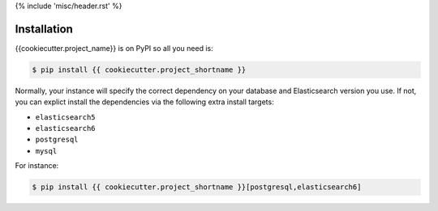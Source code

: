 {% include 'misc/header.rst' %}

Installation
============

{{cookiecutter.project_name}} is on PyPI so all you need is:

.. code-block:: console

    $ pip install {{ cookiecutter.project_shortname }}

Normally, your instance will specify the correct dependency on your database
and Elasticsearch version you use. If not, you can explict install the
dependencies via the following extra install targets:

- ``elasticsearch5``
- ``elasticsearch6``
- ``postgresql``
- ``mysql``

For instance:

.. code-block:: console

    $ pip install {{ cookiecutter.project_shortname }}[postgresql,elasticsearch6]

